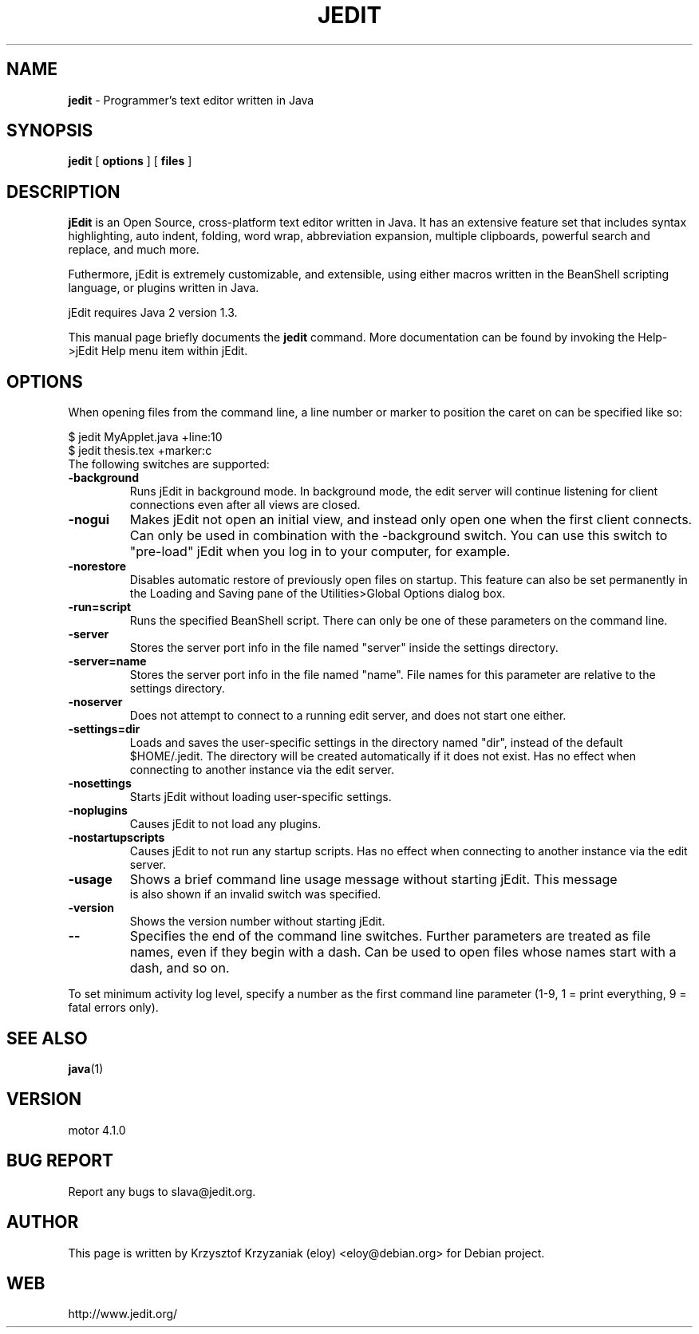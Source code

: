 .TH JEDIT 1 "January 15, 2003"

.SH NAME
.B jedit
\- Programmer's text editor written in Java

.SH SYNOPSIS
.B "jedit "
[
.B options
] [
.B files
]

.SH DESCRIPTION
\fBjEdit\fP  is an Open Source, cross-platform text editor written in Java. It
has an extensive feature set that includes syntax highlighting, auto indent,
folding, word wrap, abbreviation expansion, multiple clipboards, powerful search
and replace, and much more.

Futhermore, jEdit is extremely customizable, and extensible, using either macros
written in the BeanShell scripting language, or plugins written in Java.

jEdit requires Java 2 version 1.3.

This manual page briefly documents the
.B jedit 
command. More documentation can be found by invoking the Help->jEdit Help
menu item within jEdit.
.PP

.SH OPTIONS

When opening files from the command line, a line number or marker to position 
the caret on can be specified like so:

$ jedit MyApplet.java +line:10
.TP
$ jedit thesis.tex +marker:c
.TP

The following switches are supported:

.TP
\fB\-background\fR
Runs jEdit in background mode. In background mode, the edit server will continue
listening for client connections even after all views are closed.
.TP
\fB\-nogui\fR
Makes jEdit not open an initial view, and instead only open one when the first 
client connects. Can only be used in combination with the -background switch. 
You can use this switch to "pre-load" jEdit when you log in to your computer, 
for example.
.TP
\fB\-norestore\fR
Disables automatic restore of previously open files on startup. This feature 
can also be set permanently in the Loading and Saving pane of the 
Utilities>Global Options dialog box.
.TP
\fB\-run=script\fR
Runs the specified BeanShell script. There can only be one of these parameters 
on the command line.
.TP
\fB\-server\fR
Stores the server port info in the file named "server" inside the settings 
directory.
.TP
\fB\-server=name\fR
Stores the server port info in the file named "name". File names for this 
parameter are relative to the settings directory.
.TP
\fB\-noserver\fR
Does not attempt to connect to a running edit server, and does not start one 
either.
.TP
\fB\-settings=dir\fR
Loads and saves the user-specific settings in the directory named "dir", instead
of the default $HOME/.jedit. The directory will be created automatically 
if it does not exist. Has no effect when connecting to another instance via 
the edit server.
.TP
\fB\-nosettings\fR
Starts jEdit without loading user-specific settings.
.TP
\fB\-noplugins\fR
Causes jEdit to not load any plugins.
.TP
\fB\-nostartupscripts\fR
Causes jEdit to not run any startup scripts. Has no effect when connecting to 
another instance via the edit server.
.TP
\fB\-usage\fR
Shows a brief command line usage message without starting jEdit. This message
 is also shown if an invalid switch was specified.
.TP
\fB\-version\fR
Shows the version number without starting jEdit.
.TP
\fB\--\fR
Specifies the end of the command line switches. Further parameters are treated
as file names, even if they begin with a dash. Can be used to open files whose 
names start with a dash, and so on.
.PP
To set minimum activity log level, specify a number as the first
command line parameter (1-9, 1 = print everything, 9 = fatal errors only).

.SH "SEE ALSO"
.BR java (1)

.SH VERSION
motor 4.1.0

.SH BUG REPORT
Report any bugs to slava@jedit.org.

.SH AUTHOR
This page is written by Krzysztof Krzyzaniak (eloy) <eloy@debian.org> for
Debian project.

.SH WEB
http://www.jedit.org/
